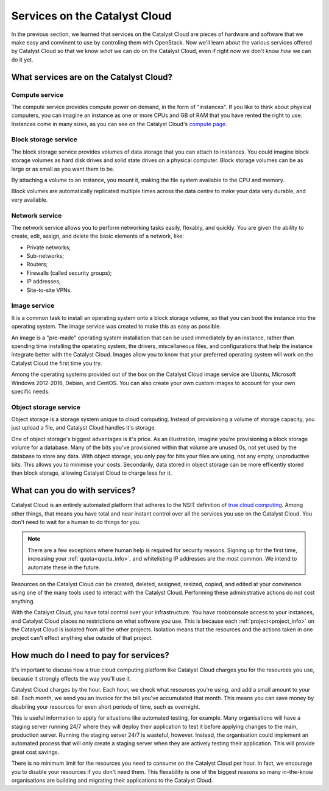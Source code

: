 .. _services_on_the_catalyst_cloud:

##############################
Services on the Catalyst Cloud
##############################

In the previous section, we learned that services on the Catalyst Cloud are
pieces of hardware and software that we make easy and convinent to use by
controling them with OpenStack. Now we'll learn about the various services
offered by Catalyst Cloud so that we know *what* we can do on the Catalyst
Cloud, even if right now we don't know *how* we can do it yet.

****************************************
What services are on the Catalyst Cloud?
****************************************

Compute service
===============

The compute service provides compute power on demand, in the form of
"instances". If you like to think about physical computers, you can imagine an
instance as one or more CPUs and GB of RAM that you have rented the right to
use. Instances come in many sizes, as you can see on the Catalyst Cloud's
`compute page`_.

.. _`compute page`: https://catalystcloud.nz/services/iaas/compute/#prices


Block storage service
=====================

The block storage service provides volumes of data storage that you can attach
to instances. You could imagine block storage volumes as hard disk drives and
solid state drives on a physical computer. Block storage volumes can be as large
or as small as you want them to be.

By attaching a volume to an instance, you mount it, making the file system
available to the CPU and memory.

Block volumes are automatically replicated multiple times across the data centre
to make your data very durable, and very available.

Network service
===============

The network service allows you to perform networking tasks easily, flexably, and
quickly. You are given the ability to create, edit, assign, and delete the basic
elements of a network, like:

* Private networks;
* Sub-networks;
* Routers;
* Firewalls (called security groups);
* IP addresses;
* Site-to-site VPNs.

Image service
=============

It is a common task to install an operating system onto a block storage volume,
so that you can boot the instance into the operating system. The image service
was created to make this as easy as possible.

An image is a "pre-made" operating system installation that can be used
immediately by an instance, rather than spending time installing the operating
system, the drivers, miscellaneous files, and configurations that help the
instance integrate better with the Catalyst Cloud. Images allow you to know that
your preferred operating system will work on the Catalyst Cloud the first time
you try.

Among the operating systems provided out of the box on the Catalyst Cloud image
service are Ubuntu, Microsoft Windows 2012-2016, Debian, and CentOS. You can
also create your own custom images to account for your own specific needs.

Object storage service
======================

Object storage is a storage system unique to cloud computing. Instead of
provisioning a volume of storage capacity, you just upload a file, and Catalyst
Cloud handles it's storage.

One of object storage's biggest advantages is it's price. As an illustration,
imagine you're provisioning a block storage volume for a database. Many of the
bits you've provisioned within that volume are unused 0s, not yet used by the
database to store any data. With object storage, you only pay for bits your
files are using, not any empty, unproductive bits. This allows you to minimise
your costs. Secondarily, data stored in object storage can be more efficently
stored than block storage, allowing Catalyst Cloud to charge less for it.

******************************
What can you do with services?
******************************

Catalyst Cloud is an entirely automated platform that adheres to the NSIT
definition of `true cloud computing <https://csrc.nist.gov/publications/d
etail/sp/800-145/final>`_. Among other things, that means you have total and
near instant control over all the services you use on the Catalyst Cloud. You
don't need to wait for a human to do things for you.

.. note::
  There are a few exceptions where human help *is* required for security
  reasons. Signing up for the first time, increasing your
  :ref:`quota<quota_info>`, and whitelisting IP addresses are the most common.
  We intend to automate these in the future.

Resources on the Catalyst Cloud can be created, deleted, assigned, resized,
copied, and edited at your convinence using one of the many tools used to
interact with the Catalyst Cloud. Performing these administrative actions do not
cost anything.

With the Catalyst Cloud, you have total control over your infrastructure. You
have root/console access to your instances, and Catalyst Cloud places no
restrictions on what software you use. This is because each
:ref:`project<project_info>` on the Catalyst Cloud is isolated from all the
other projects. Isolation means that the resources and the actions taken in one
project can't effect anything else outside of that project.

***************************************
How much do I need to pay for services?
***************************************

It's important to discuss how a true cloud computing platform like Catalyst
Cloud charges you for the resources you use, because it strongly effects the way
you'll use it.

Catalyst Cloud charges by the hour. Each hour, we check what resources you're
using, and add a small amount to your bill. Each month, we send you an invoice
for the bill you've accumulated that month. This means you can save money by
disabiling your resources for even short periods of time, such as overnight.

This is useful information to apply for situations like automated testing, for
example. Many organisations will have a staging server running 24/7 where they
will deploy their application to test it before applying changes to the main,
production server. Running the staging server 24/7 is wasteful, however.
Instead, the organisation could implement an automated process that will only
create a staging server when they are actively testing their application. This
will provide great cost savings.

There is no minimum limit for the resources you need to consume on the Catalyst
Cloud per hour. In fact, we encourage you to disable your resources if you don't
need them. This flexability is one of the biggest reasons so many in-the-know
organisations are building and migrating their applications to the Catalyst
Cloud.
